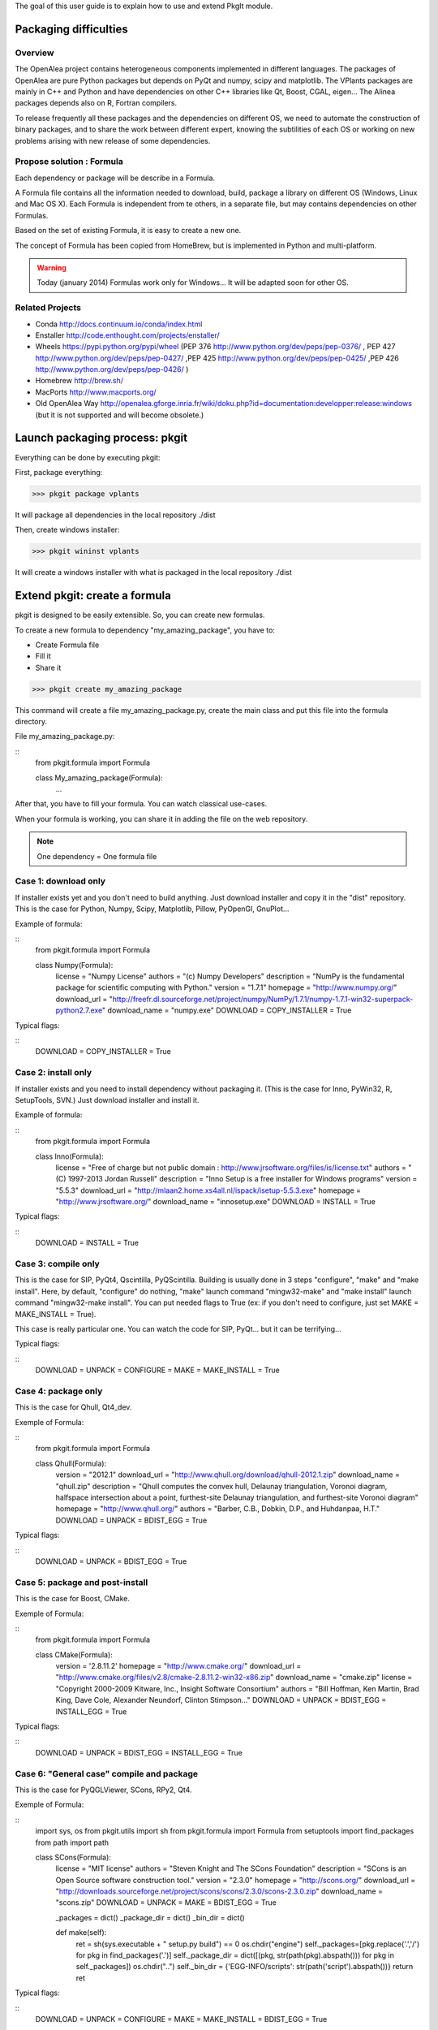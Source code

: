 
The goal of this user guide is to explain how to use and extend PkgIt module.

Packaging difficulties
##############################

Overview
--------

The OpenAlea project contains heterogeneous components implemented in different languages.
The packages of OpenAlea are pure Python packages but depends on PyQt and numpy, scipy and matplotlib.
The VPlants packages are mainly in C++ and Python and have dependencies on other C++ libraries like Qt, Boost, CGAL, eigen...
The Alinea packages depends also on R, Fortran compilers.

To release frequently all these packages and the dependencies on different OS, we need to automate the construction of binary packages,
and to share the work between different expert, knowing the subtilities of each OS or working on new problems arising with new release of some dependencies.

Propose solution : Formula
--------------------------

Each dependency or package will be describe in a Formula.

A Formula file contains all the information needed to download, 
build, package a library on different OS (Windows, Linux and Mac OS X). 
Each Formula is independent from te others, in a separate file, but may contains dependencies on other Formulas.

Based on the set of existing Formula, it is easy to create a new one.

The concept of Formula has been copied from HomeBrew, but is implemented in Python and multi-platform.

.. warning ::
    Today (january 2014) Formulas work only for Windows... 
    It will be adapted soon for other OS.

Related Projects
--------------------------

* Conda http://docs.continuum.io/conda/index.html
* Enstaller http://code.enthought.com/projects/enstaller/
* Wheels https://pypi.python.org/pypi/wheel (PEP 376 http://www.python.org/dev/peps/pep-0376/ , PEP 427 http://www.python.org/dev/peps/pep-0427/ ,PEP 425 http://www.python.org/dev/peps/pep-0425/ ,PEP 426 http://www.python.org/dev/peps/pep-0426/ )
* Homebrew http://brew.sh/
* MacPorts http://www.macports.org/
* Old OpenAlea Way http://openalea.gforge.inria.fr/wiki/doku.php?id=documentation:developper:release:windows (but it is not supported and will become obsolete.)

Launch packaging process: pkgit
###################################

.. TODO:: Complete doc!

Everything can be done by executing pkgit:

First, package everything:

>>> pkgit package vplants

It will package all dependencies in the local repository ./dist

Then, create windows installer:

>>> pkgit wininst vplants

It will create a windows installer with what is packaged in the local repository ./dist


Extend pkgit: create a formula
########################################

pkgit is designed to be easily extensible. So, you can create new formulas.

To create a new formula to dependency "my_amazing_package", you have to:

* Create Formula file
* Fill it
* Share it

>>> pkgit create my_amazing_package

This command will create a file my_amazing_package.py, create the main class and put this file into the formula directory.

File my_amazing_package.py:

::
    from pkgit.formula import Formula
    
    class My_amazing_package(Formula):
        ...

After that, you have to fill your formula. You can watch classical use-cases.

When your formula is working, you can share it in adding the file on the web repository.

.. note:: One dependency = One formula file

Case 1: download only
---------------------

If installer exists yet and you don't need to build anything. Just download installer and copy it in the "dist" repository.
This is the case for Python, Numpy, Scipy, Matplotlib, Pillow, PyOpenGl, GnuPlot...

Example of formula:

::
    from pkgit.formula import Formula
     
    class Numpy(Formula):
        license         = "Numpy License"
        authors         = "(c) Numpy Developers"
        description     = "NumPy is the fundamental package for scientific computing with Python."    
        version         = "1.7.1"
        homepage        = "http://www.numpy.org/"
        download_url    = "http://freefr.dl.sourceforge.net/project/numpy/NumPy/1.7.1/numpy-1.7.1-win32-superpack-python2.7.exe"
        download_name   = "numpy.exe"
        DOWNLOAD = COPY_INSTALLER = True

Typical flags:

::
    DOWNLOAD = COPY_INSTALLER = True

Case 2: install only
---------------------

If installer exists and you need to install dependency without packaging it. (This is the case for Inno, PyWin32, R, SetupTools, SVN.) Just download installer and install it.

Example of formula:

::
    from pkgit.formula import Formula
     
    class Inno(Formula):
        license         = "Free of charge but not public domain : http://www.jrsoftware.org/files/is/license.txt"
        authors         = "(C) 1997-2013 Jordan Russell"
        description     = "Inno Setup is a free installer for Windows programs"  
        version         = "5.5.3"       
        download_url    = "http://mlaan2.home.xs4all.nl/ispack/isetup-5.5.3.exe"
        homepage        = "http://www.jrsoftware.org/"
        download_name   = "innosetup.exe"
        DOWNLOAD = INSTALL = True

Typical flags:

::
    DOWNLOAD = INSTALL = True

Case 3: compile only
---------------------

This is the case for SIP, PyQt4, Qscintilla, PyQScintilla.
Building is usually done in 3 steps "configure", "make" and "make install". Here, by default, "configure" do nothing, "make" launch command "mingw32-make" and "make install" launch command "mingw32-make install". You can put needed flags to True (ex: if you don't need to configure, just set MAKE = MAKE_INSTALL = True).

This case is really particular one. You can watch the code for SIP, PyQt... but it can be terrifying...

Typical flags:

::
    DOWNLOAD = UNPACK = CONFIGURE = MAKE = MAKE_INSTALL = True

Case 4: package only
---------------------

This is the case for Qhull, Qt4_dev.

Exemple of Formula:

::
    from pkgit.formula import Formula
     
    class Qhull(Formula):
        version         = "2012.1"
        download_url    = "http://www.qhull.org/download/qhull-2012.1.zip"
        download_name   = "qhull.zip"
        description     = "Qhull computes the convex hull, Delaunay triangulation, Voronoi diagram, halfspace intersection about a point, furthest-site Delaunay triangulation, and furthest-site Voronoi diagram"
        homepage        = "http://www.qhull.org/"
        authors         = "Barber, C.B., Dobkin, D.P., and Huhdanpaa, H.T."
        DOWNLOAD = UNPACK = BDIST_EGG = True

Typical flags:

::
    DOWNLOAD = UNPACK = BDIST_EGG = True

Case 5: package and post-install
---------------------------------

This is the case for Boost, CMake.

Exemple of Formula:

::
    from pkgit.formula import Formula
     
    class CMake(Formula):
        version        = '2.8.11.2'
        homepage       = "http://www.cmake.org/"
        download_url   = "http://www.cmake.org/files/v2.8/cmake-2.8.11.2-win32-x86.zip"
        download_name  = "cmake.zip"
        license        = "Copyright 2000-2009 Kitware, Inc., Insight Software Consortium"
        authors        = "Bill Hoffman, Ken Martin, Brad King, Dave Cole, Alexander Neundorf, Clinton Stimpson..."
        DOWNLOAD = UNPACK = BDIST_EGG = INSTALL_EGG = True

Typical flags:

::
    DOWNLOAD = UNPACK = BDIST_EGG = INSTALL_EGG = True

Case 6: "General case" compile and package
------------------------------------------

This is the case for PyQGLViewer, SCons, RPy2, Qt4.

Exemple of Formula:

::
    import sys, os
    from pkgit.utils import sh
    from pkgit.formula import Formula
    from setuptools import find_packages
    from path import path
     
    class SCons(Formula):
        license         = "MIT license"
        authors         = "Steven Knight and The SCons Foundation"
        description     = "SCons is an Open Source software construction tool."    
        version         = "2.3.0"      
        homepage        = "http://scons.org/"
        download_url    = "http://downloads.sourceforge.net/project/scons/scons/2.3.0/scons-2.3.0.zip"
        download_name   = "scons.zip"
        DOWNLOAD = UNPACK = MAKE = BDIST_EGG = True   
     
        _packages = dict()
        _package_dir = dict()
        _bin_dir = dict()
     
        def make(self):
            ret = sh(sys.executable + " setup.py build") == 0
            os.chdir("engine")
            self._packages=[pkg.replace('.','/') for pkg in find_packages('.')]
            self._package_dir = dict([(pkg, str(path(pkg).abspath())) for pkg in self._packages])
            os.chdir("..")
            self._bin_dir = {'EGG-INFO/scripts': str(path('script').abspath())}
            return ret

Typical flags:

::
    DOWNLOAD = UNPACK = CONFIGURE = MAKE = MAKE_INSTALL = BDIST_EGG = True

Case 7: openalea/vplants/alinea
--------------------------------

This is the case for OpenAlea, Vplants, Alinea.

::
    from pkgit.formula import Formula
    from pkgit.utils import sh, checkout
     
    class Openalea(Formula):
        version = '1.0'
        homepage = "http://openalea.gforge.inria.fr/dokuwiki/doku.php"
        #download_url = "https://scm.gforge.inria.fr/svn/openalea/branches/release_1_0"
        download_url = "https://scm.gforge.inria.fr/svn/openalea/trunk"
        license = "Cecill-C License"
        authors = "Inria, INRA, CIRAD"
        description = "OpenAlea is an open source project primarily aimed at the plant research community."
        download_name  = "OpenAlea"
        dependencies = ["mingw", "mingw_rt", "pyqt4", "numpy", "scipy", "matplotlib", "pyqscintilla", "setuptools", "pillow", "pylsm", "pylibtiff", "pywin32"]
        DOWNLOAD = BDIST_EGG = True
     
        def _download(self):
            return checkout(self.download_url, self.eggdir)
     
        def bdist_egg(self):
            return sh("python multisetup.py bdist_egg -d %s"%(self.dist_dir,)) == 0

Typical flags:

::
    DOWNLOAD = BDIST_EGG = True

Extend pkgit: Specials methods
#################################

Patch a package
----------------

This is the case for ann, rpy2.

* Add your patch in the Formula directory (here the patch name is "rpy2.patch").
* Add code << from pkgit.utils import apply_patch_from_string >> at the begining of your formula
* Write your patch << PATCH = ... >>
* Apply your patch where you want << def make(self): apply_patch_from_string( PATCH )  >>

For example for rpy2:

::
    from pkgit.formula import Formula
    from pkgit.utils apply_patch_from_string
     
    class rpy2(Formula):
       ...
     
       def make(self):
            apply_patch_from_string( PATCH ) 
            ...
     
    PATCH = """
    ...
    ...
    """

Extend path
-----------

Overload method extra_path().

Exemple in SIP Formula:

::
    from path import path
    ...
     
        def extra_paths(self):
            return self.sourcedir, path(self.sourcedir)/"sipgen"

Extend python path
---------------------

Overload method extra_python_paths().

Exemple in SIP Formula:

::
    from path import path
    ...
     
        def extra_python_paths(self):
            return self.sourcedir, path(self.sourcedir)/"siplib"

How Formulas works
###################

When you launch command pkgit package, the corresponding formula is instantiated and some methods are called.

Each main method is associated to a flag. If the flag is set to True, the method can run. By default, every flags are set to False.

Flags
-----

Here are the methods (in the called order) and corresponding flags:

================  ================  ==================================================================
  Methods            Flags              Comments
================  ================  ==================================================================
download() 	       DOWNLOAD 	     Will download sources or installer from "download_url" parameter
unpack() 	       UNPACK 	         Unpack downloaded sources if it is a .zip or .tgz
install() 	       INSTALL 	         Install downloaded installer if it is a .exe or .msi
copy_installer()   COPY_INSTALLER 	 Copy downloaded installer into final directory
configure() 	   CONFIGURE 	     Configure sources to prepare building (prepare "make")
make() 	           MAKE 	         Prepare "make_install" in doing "mingw32-make"
make_install()     MAKE_INSTALL 	 Build sources in doing "mingw32-make install"
bdist_egg() 	   BDIST_EGG 	     Create .egg from sources
install_egg() 	   INSTALL_EGG 	     Install .egg created by "bdist_egg()"
================  ================  ==================================================================

Methods
-------

Each method has a default implementation that formula's creator can overwrite.

* download

Download file locate in "download_url" parameter in "download" repo.

* unpack

Unpack what is in "download" repo into "src" repo.

* install

Install what is in "download" repo if it is a ".msi" or a ".exe".

* configure

In "src" repo, actually by default do nothing.

* make

In "src" repo, launch command "mingw32-make".

* make_install

In "src" repo, launch command "mingw32-make install".

* bdist_egg

Prepare an egg in "egg" repo and create it in "dist" repo.
You can overwrite method "setup".

"setup" method return a python dict which permit to choose what will be in the egg. "setup dict" is used to fill the file "setup.py" in the "egg" repo.

* copy_installer

Copy installer file from "download" to "dist" repo. Use it only if you download a ".exe" or a ".msi" file.

* install_egg

Install a just created egg from "dist" repo. Use it only after a "bdist_egg".

Parameters
----------

When you create a new formula, you have to fill some informations:

::
    version         = "1.0"  # Version of the dependency (not of the formula)
    description     = "This is a beautiful package"     # Description of the dependency (not of the formula)
    homepage        = "http://beautiful_package.com"     # Url of home-page of the dependency (not of the formula)
    license         = "CECILL C"     # License of the dependency (not of the formula)
    authors         = "my_name"     # Authors of the dependency (not of the formula)
    dependencies    = ""     # List of dependencies of the formula
    download_name   = "beautiful_package.zip"     # Name of the local archive
    download_url    = "http://beautiful_package.com/download/"   # Url where to download sources (feel only if "DOWNLOAD = True")

Repositories
------------

pkgit will create repositories.

Temporary repositories:

* download (where sources/archives/installers are downloaded)
* src (where sources are unpack)
* install (where temporary install is done, if necessary)
* egg (where egg is prepared)

Result repository:

* dist (where eggs or installers are finally put)
